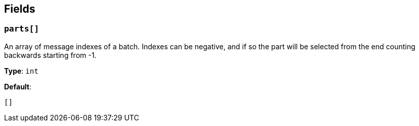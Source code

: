 // This content is autogenerated. Do not edit manually. To override descriptions, use the doc-tools CLI with the --overrides option: https://redpandadata.atlassian.net/wiki/spaces/DOC/pages/1247543314/Generate+reference+docs+for+Redpanda+Connect

== Fields

=== `parts[]`

An array of message indexes of a batch. Indexes can be negative, and if so the part will be selected from the end counting backwards starting from -1.

*Type*: `int`

*Default*:
[source,yaml]
----
[]
----



